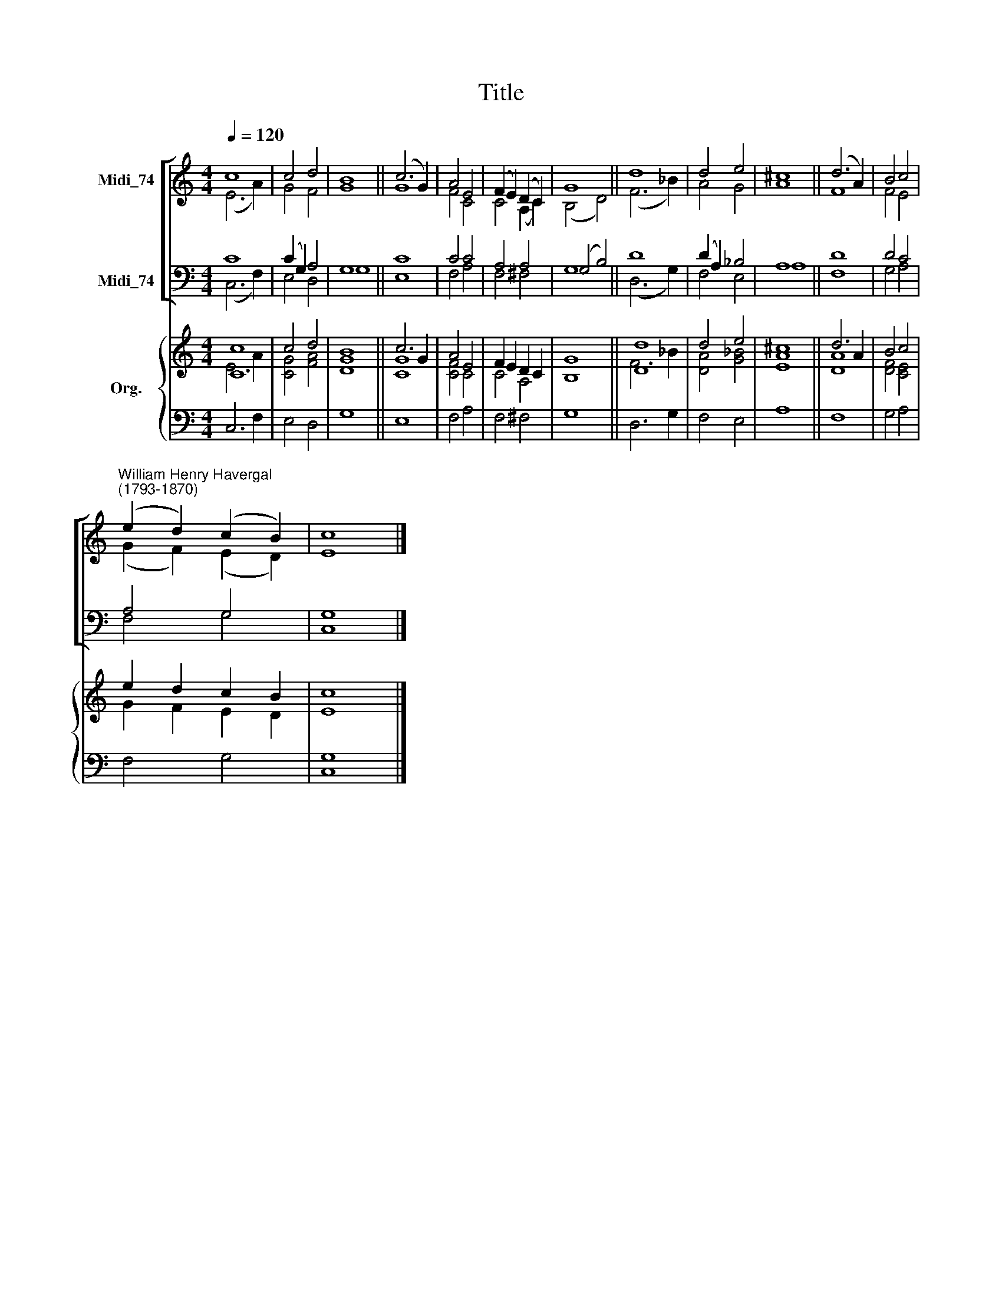 X:1
T:Title
%%score [ ( 1 2 ) ( 3 4 ) ] { ( 5 6 ) | 7 }
L:1/8
Q:1/4=120
M:4/4
K:C
V:1 treble nm="Midi_74"
V:2 treble 
V:3 bass nm="Midi_74"
V:4 bass 
V:5 treble nm="Org."
V:6 treble 
V:7 bass 
V:1
 c8 | c4 d4 | B8 || (c6 G2) | A4 E4 | (F2 E2) (D2 C2) | G8 || d8 | d4 e4 | ^c8 || (d6 A2) | B4 c4 | %12
"^William Henry Havergal\n(1793-1870)" (e2 d2) (c2 B2) | c8 |] %14
V:2
 (E6 A2) | G4 F4 | G8 || G8 | F4 C4 | C4 (A,2 C2) | (B,4 D4) || (F6 _B2) | A4 G4 | A8 || F8 | %11
 F4 E4 | (G2 F2) (E2 D2) | E8 |] %14
V:3
 C8 | (C2 G,2) A,4 | G,8 || C8 | C4 C4 | A,4 A,4 | (G,4 B,4) || D8 | (D2 A,2) _B,4 | A,8 || D8 | %11
 D4 C4 | A,4 G,4 | G,8 |] %14
V:4
 (C,6 F,2) | E,4 D,4 | G,8 || E,8 | F,4 A,4 | F,4 ^F,4 | G,8 || (D,6 G,2) | F,4 E,4 | A,8 || F,8 | %11
 G,4 A,4 | F,4 G,4 | C,8 |] %14
V:5
 [Cc]8 | c4 d4 | B8 || c6 G2 | A4 E4 | F2 E2 D2 C2 | G8 || [Dd]8 | d4 e4 | ^c8 || d6 A2 | B4 c4 | %12
 e2 d2 c2 B2 | c8 |] %14
V:6
 E6 A2 | [CG]4 [FA]4 | [DG]8 || [CG]8 | [CF]4 C4 | C4 A,4 | B,8 || F6 _B2 | [DA]4 [G_B]4 | [EA]8 || %10
 [DA]8 | [DF]4 [CE]4 | G2 F2 E2 D2 | E8 |] %14
V:7
 C,6 F,2 | E,4 D,4 | G,8 || E,8 | F,4 A,4 | F,4 ^F,4 | G,8 || D,6 G,2 | F,4 E,4 | A,8 || F,8 | %11
 G,4 A,4 | F,4 G,4 | [C,G,]8 |] %14

